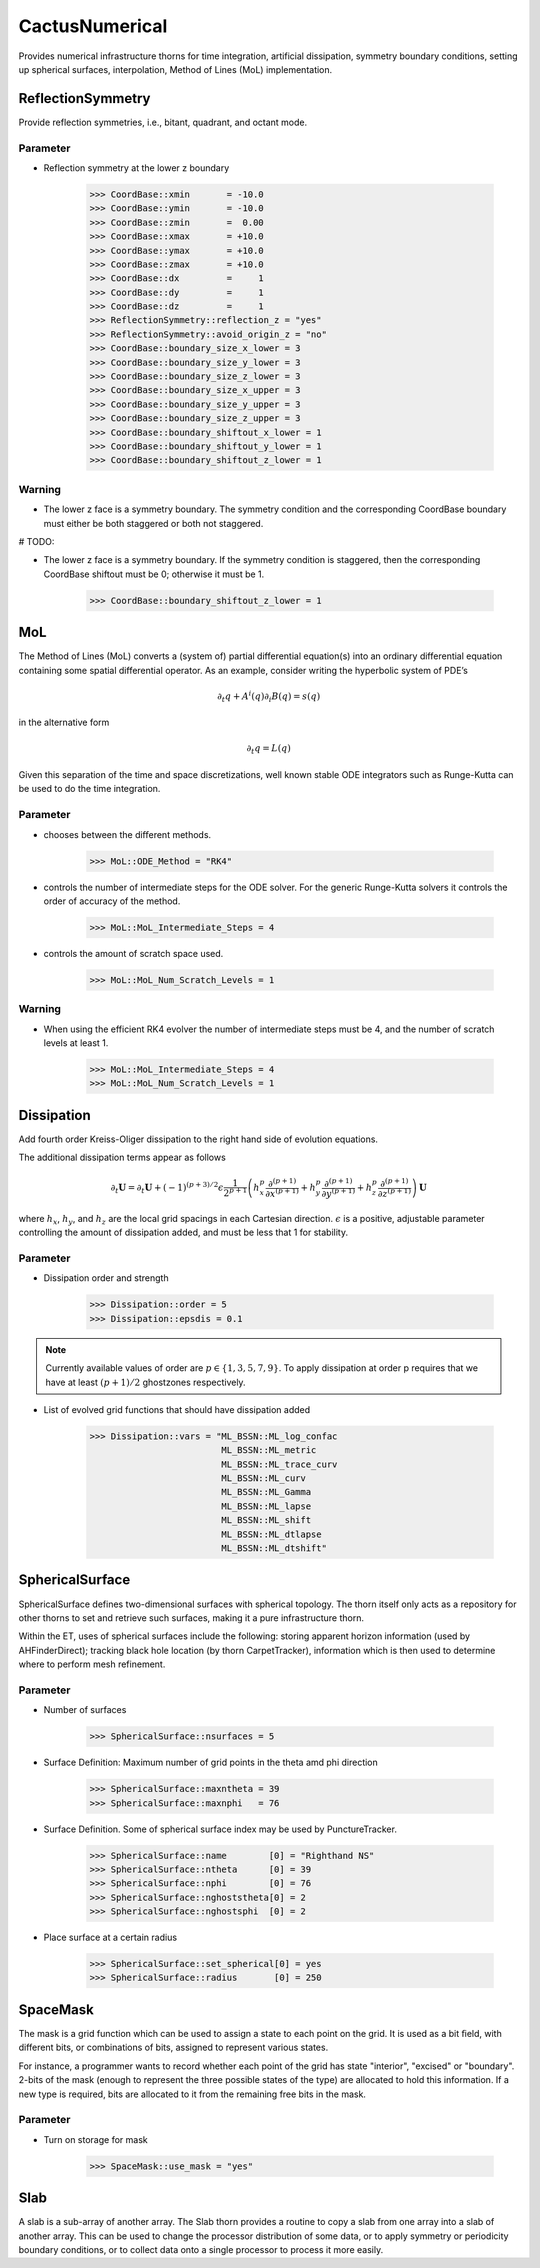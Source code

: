 CactusNumerical
=================
Provides numerical infrastructure thorns for time integration, artificial dissipation, symmetry boundary conditions, setting up spherical surfaces, interpolation, Method of Lines (MoL) implementation.

ReflectionSymmetry
-------------------
Provide reflection symmetries, i.e., bitant, quadrant, and octant mode.

Parameter
^^^^^^^^^^
* Reflection symmetry at the lower z boundary

    >>> CoordBase::xmin       = -10.0
    >>> CoordBase::ymin       = -10.0
    >>> CoordBase::zmin       =  0.00
    >>> CoordBase::xmax       = +10.0
    >>> CoordBase::ymax       = +10.0
    >>> CoordBase::zmax       = +10.0
    >>> CoordBase::dx         =     1
    >>> CoordBase::dy         =     1
    >>> CoordBase::dz         =     1
    >>> ReflectionSymmetry::reflection_z = "yes"
    >>> ReflectionSymmetry::avoid_origin_z = "no"
    >>> CoordBase::boundary_size_x_lower = 3
    >>> CoordBase::boundary_size_y_lower = 3
    >>> CoordBase::boundary_size_z_lower = 3
    >>> CoordBase::boundary_size_x_upper = 3
    >>> CoordBase::boundary_size_y_upper = 3
    >>> CoordBase::boundary_size_z_upper = 3
    >>> CoordBase::boundary_shiftout_x_lower = 1
    >>> CoordBase::boundary_shiftout_y_lower = 1
    >>> CoordBase::boundary_shiftout_z_lower = 1

    .. figure:: ./picture/reflection_z.png

Warning
^^^^^^^^^^
* The lower z face is a symmetry boundary.  The symmetry condition and the corresponding CoordBase boundary must either be both staggered or both not staggered.

# TODO:

* The lower z face is a symmetry boundary.  If the symmetry condition is staggered, then the corresponding CoordBase shiftout must be 0; otherwise it must be 1.

    >>> CoordBase::boundary_shiftout_z_lower = 1

MoL
-----
The Method of Lines (MoL) converts a (system of) partial differential equation(s) into an ordinary differential equation containing some spatial differential operator. As an example, consider writing the hyperbolic system of PDE’s

.. math::

    \partial_{t} q+A^{i}(q) \partial_{i} B(q)=s(q)

in the alternative form

.. math::

    \partial_{t} q=L(q)

Given this separation of the time and space discretizations, well known stable ODE integrators such as Runge-Kutta can be used to do the time integration.

Parameter
^^^^^^^^^^
* chooses between the diﬀerent methods.

    >>> MoL::ODE_Method = "RK4"

* controls the number of intermediate steps for the ODE solver. For the generic Runge-Kutta solvers it controls the order of accuracy of the method.

    >>> MoL::MoL_Intermediate_Steps = 4

* controls the amount of scratch space used.

    >>> MoL::MoL_Num_Scratch_Levels = 1

Warning
^^^^^^^^^^
* When using the efficient RK4 evolver the number of intermediate steps must be 4, and the number of scratch levels at least 1.

    >>> MoL::MoL_Intermediate_Steps = 4
    >>> MoL::MoL_Num_Scratch_Levels = 1

Dissipation
------------
Add fourth order Kreiss-Oliger dissipation to the right hand side of
evolution equations.

The additional dissipation terms appear as follows

.. math::

    \partial_{t} \boldsymbol{U}=\partial_{t} \boldsymbol{U}+(-1)^{(p+3) / 2} \epsilon \frac{1}{2^{p+1}}\left(h_{x}^{p} \frac{\partial^{(p+1)}}{\partial x^{(p+1)}}+h_{y}^{p} \frac{\partial^{(p+1)}}{\partial y^{(p+1)}}+h_{z}^{p} \frac{\partial^{(p+1)}}{\partial z^{(p+1)}}\right) \boldsymbol{U}

where :math:`h_{x}`, :math:`h_{y}`, and :math:`h_{z}` are the local grid spacings in each Cartesian direction. :math:`\epsilon` is a positive, adjustable parameter controlling the amount of dissipation added, and must be less that 1 for stability.

Parameter
^^^^^^^^^^
* Dissipation order and strength

    >>> Dissipation::order = 5
    >>> Dissipation::epsdis = 0.1

.. note::

    Currently available values of order are :math:`p \in\{1,3,5,7,9\}`. To apply dissipation at order p requires that we have at least :math:`(p + 1) / 2` ghostzones respectively.

* List of evolved grid functions that should have dissipation added

    >>> Dissipation::vars = "ML_BSSN::ML_log_confac
                             ML_BSSN::ML_metric
                             ML_BSSN::ML_trace_curv
                             ML_BSSN::ML_curv
                             ML_BSSN::ML_Gamma
                             ML_BSSN::ML_lapse
                             ML_BSSN::ML_shift
                             ML_BSSN::ML_dtlapse
                             ML_BSSN::ML_dtshift"

SphericalSurface
------------------
SphericalSurface defines two-dimensional surfaces with spherical topology. The thorn itself only acts as a repository for other thorns to set and retrieve such surfaces, making it a pure infrastructure thorn.

Within the ET, uses of spherical surfaces include the following: storing apparent horizon information (used by AHFinderDirect); tracking black hole location (by thorn CarpetTracker), information which is then used to determine where to perform mesh refinement.

Parameter
^^^^^^^^^^^
* Number of surfaces

    >>> SphericalSurface::nsurfaces = 5

* Surface Definition: Maximum number of grid points in the theta amd phi direction

    >>> SphericalSurface::maxntheta = 39
    >>> SphericalSurface::maxnphi   = 76

* Surface Definition. Some of spherical surface index may be used by PunctureTracker.

    >>> SphericalSurface::name        [0] = "Righthand NS"
    >>> SphericalSurface::ntheta      [0] = 39
    >>> SphericalSurface::nphi        [0] = 76
    >>> SphericalSurface::nghoststheta[0] = 2
    >>> SphericalSurface::nghostsphi  [0] = 2

* Place surface at a certain radius

    >>> SphericalSurface::set_spherical[0] = yes
    >>> SphericalSurface::radius       [0] = 250

SpaceMask
----------
The mask is a grid function which can be used to assign a state to each point on the grid. It is used as a bit ﬁeld, with different bits, or combinations of bits, assigned to represent various states.

For instance, a programmer wants to record whether each point of the grid has state "interior", "excised" or "boundary". 2-bits of the mask (enough to represent the three possible states of the type) are allocated to hold this information.  If a new type is required, bits are allocated to it from the remaining free bits in the mask.

.. figure:: ./picture/Spacemask.png

Parameter
^^^^^^^^^^^
* Turn on storage for mask

    >>> SpaceMask::use_mask = "yes"

Slab
-------
A slab is a sub-array of another array. The Slab thorn provides a routine to copy a slab from one array into a slab of another array. This can be used to change the processor distribution of some data, or to apply symmetry or periodicity boundary conditions, or to collect data onto a single processor to process it more easily.